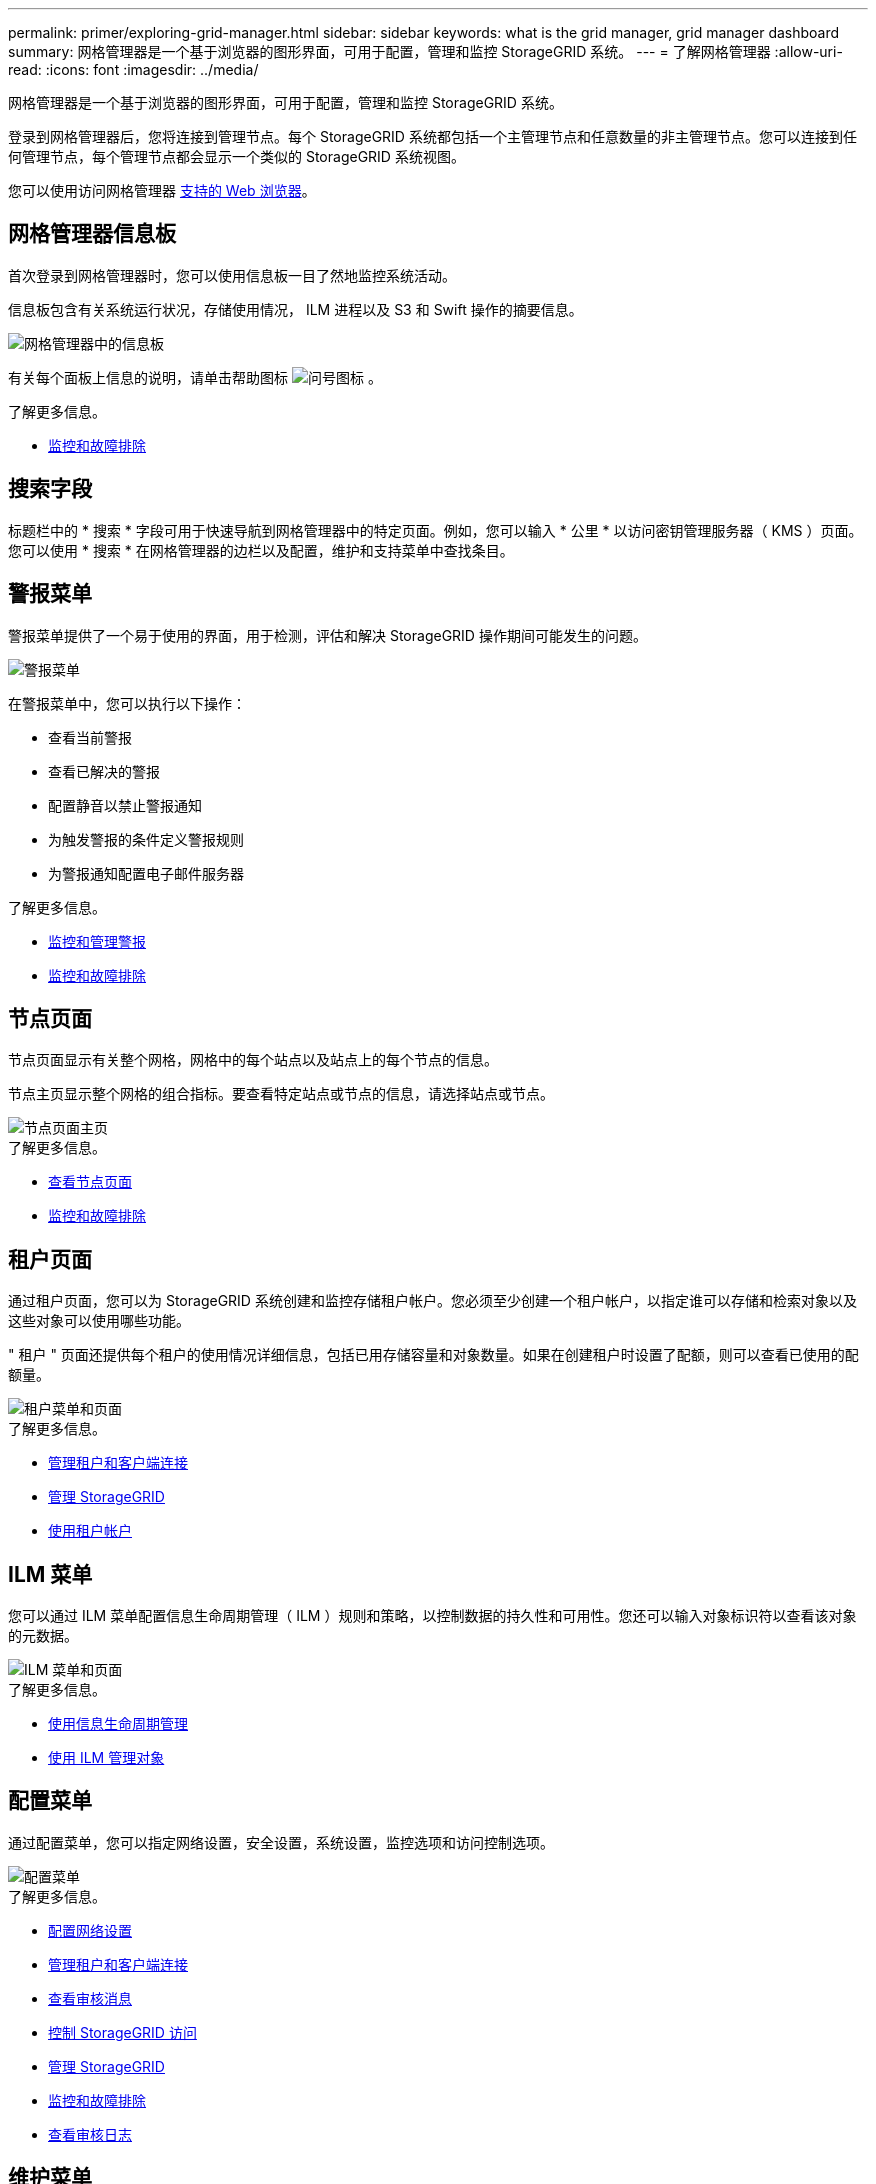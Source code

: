 ---
permalink: primer/exploring-grid-manager.html 
sidebar: sidebar 
keywords: what is the grid manager, grid manager dashboard 
summary: 网格管理器是一个基于浏览器的图形界面，可用于配置，管理和监控 StorageGRID 系统。 
---
= 了解网格管理器
:allow-uri-read: 
:icons: font
:imagesdir: ../media/


[role="lead"]
网格管理器是一个基于浏览器的图形界面，可用于配置，管理和监控 StorageGRID 系统。

登录到网格管理器后，您将连接到管理节点。每个 StorageGRID 系统都包括一个主管理节点和任意数量的非主管理节点。您可以连接到任何管理节点，每个管理节点都会显示一个类似的 StorageGRID 系统视图。

您可以使用访问网格管理器 xref:../admin/web-browser-requirements.adoc[支持的 Web 浏览器]。



== 网格管理器信息板

首次登录到网格管理器时，您可以使用信息板一目了然地监控系统活动。

信息板包含有关系统运行状况，存储使用情况， ILM 进程以及 S3 和 Swift 操作的摘要信息。

image::../media/grid_manager_dashboard.png[网格管理器中的信息板]

有关每个面板上信息的说明，请单击帮助图标 image:../media/icon_nms_question.png["问号图标"] 。

.了解更多信息。
* xref:../monitor/index.adoc[监控和故障排除]




== 搜索字段

标题栏中的 * 搜索 * 字段可用于快速导航到网格管理器中的特定页面。例如，您可以输入 * 公里 * 以访问密钥管理服务器（ KMS ）页面。您可以使用 * 搜索 * 在网格管理器的边栏以及配置，维护和支持菜单中查找条目。



== 警报菜单

警报菜单提供了一个易于使用的界面，用于检测，评估和解决 StorageGRID 操作期间可能发生的问题。

image::../media/alerts_menu.png[警报菜单]

在警报菜单中，您可以执行以下操作：

* 查看当前警报
* 查看已解决的警报
* 配置静音以禁止警报通知
* 为触发警报的条件定义警报规则
* 为警报通知配置电子邮件服务器


.了解更多信息。
* xref:monitoring-and-managing-alerts.adoc[监控和管理警报]
* xref:../monitor/index.adoc[监控和故障排除]




== 节点页面

节点页面显示有关整个网格，网格中的每个站点以及站点上的每个节点的信息。

节点主页显示整个网格的组合指标。要查看特定站点或节点的信息，请选择站点或节点。

image::../media/nodes_menu.png[节点页面主页]

.了解更多信息。
* xref:viewing-nodes-page.adoc[查看节点页面]
* xref:../monitor/index.adoc[监控和故障排除]




== 租户页面

通过租户页面，您可以为 StorageGRID 系统创建和监控存储租户帐户。您必须至少创建一个租户帐户，以指定谁可以存储和检索对象以及这些对象可以使用哪些功能。

" 租户 " 页面还提供每个租户的使用情况详细信息，包括已用存储容量和对象数量。如果在创建租户时设置了配额，则可以查看已使用的配额量。

image::../media/tenants_menu_and_page.png[租户菜单和页面]

.了解更多信息。
* xref:managing-tenants-and-client-connections.adoc[管理租户和客户端连接]
* xref:../admin/index.adoc[管理 StorageGRID]
* xref:../tenant/index.adoc[使用租户帐户]




== ILM 菜单

您可以通过 ILM 菜单配置信息生命周期管理（ ILM ）规则和策略，以控制数据的持久性和可用性。您还可以输入对象标识符以查看该对象的元数据。

image::../media/ilm_menu_and_page.png[ILM 菜单和页面]

.了解更多信息。
* xref:using-information-lifecycle-management.adoc[使用信息生命周期管理]
* xref:../ilm/index.adoc[使用 ILM 管理对象]




== 配置菜单

通过配置菜单，您可以指定网络设置，安全设置，系统设置，监控选项和访问控制选项。

image::../media/configuration_menu.png[配置菜单]

.了解更多信息。
* xref:configuring-network-settings.adoc[配置网络设置]
* xref:managing-tenants-and-client-connections.adoc[管理租户和客户端连接]
* xref:reviewing-audit-messages.adoc[查看审核消息]
* xref:controlling-storagegrid-access.adoc[控制 StorageGRID 访问]
* xref:../admin/index.adoc[管理 StorageGRID]
* xref:../monitor/index.adoc[监控和故障排除]
* xref:../audit/index.adoc[查看审核日志]




== 维护菜单

通过维护菜单，您可以执行维护任务，系统维护和网络维护。

image::../media/maintenance_menu.png[维护菜单和页面]



=== 任务

维护任务包括：

* 执行停用操作以删除未使用的网格节点和站点。
* 用于添加新网格节点和站点的扩展操作。
* 用于更换故障节点和还原数据的恢复操作。
* 对象存在检查以验证对象数据是否存在（尽管不是正确）。




=== 系统

您可以执行的系统维护任务包括：

* 查看当前 StorageGRID 许可证的详细信息或上传新许可证。
* 生成恢复包。
* 在选定设备上执行 StorageGRID 软件更新，包括软件升级，修补程序和 SANtricity OS 软件更新。




=== 网络

您可以执行的网络维护任务包括：

* 编辑有关 DNS 服务器的信息。
* 配置网格网络上使用的子网。
* 编辑有关 NTP 服务器的信息。


.了解更多信息。
* xref:performing-maintenance-procedures.adoc[执行维护]
* xref:downloading-recovery-package.adoc[下载恢复包]
* xref:../expand/index.adoc[扩展网格]
* xref:../upgrade/index.adoc[升级软件]
* xref:../maintain/index.adoc[恢复和维护]
* xref:../sg6000/index.adoc[SG6000 存储设备]
* xref:../sg5700/index.adoc[SG5700 存储设备]
* xref:../sg5600/index.adoc[SG5600 存储设备]




== 支持菜单

" 支持 " 菜单提供了一些选项，可帮助技术支持分析您的系统并对其进行故障排除。支持菜单分为两部分：工具和警报（旧版）。

image::../media/support_menu.png[支持菜单]



=== 工具

从支持菜单的工具部分，您可以：

* 启用 AutoSupport 。
* 对网格的当前状态执行一组诊断检查。
* 访问网格拓扑树以查看有关网格节点，服务和属性的详细信息。
* 检索日志文件和系统数据。
* 查看详细指标和图表。
+

IMPORTANT: * 指标 * 选项中提供的工具供技术支持使用。这些工具中的某些功能和菜单项会有意失效。





=== 警报（原有）

从支持菜单的警报（旧）部分，您可以查看当前，历史和全局警报，设置自定义事件以及为旧警报和 AutoSupport 设置电子邮件通知。


NOTE: 虽然传统警报系统仍受支持，但警报系统具有显著优势，并且更易于使用。

.了解更多信息。
* xref:storagegrid-architecture-and-network-topology.adoc[StorageGRID 架构和网络拓扑]
* xref:viewing-nodes-page.adoc[StorageGRID 属性]
* xref:using-storagegrid-support-options.adoc[使用 StorageGRID 支持选项]
* xref:../admin/index.adoc[管理 StorageGRID]
* xref:../monitor/index.adoc[监控和故障排除]




== 帮助菜单

通过 "Help" 选项，您可以访问当前版本的 StorageGRID 文档中心以及 API 文档。您还可以确定当前安装的 StorageGRID 版本。

image::../media/help_menu.png[帮助菜单]

.了解更多信息。
* xref:../admin/index.adoc[管理 StorageGRID]

